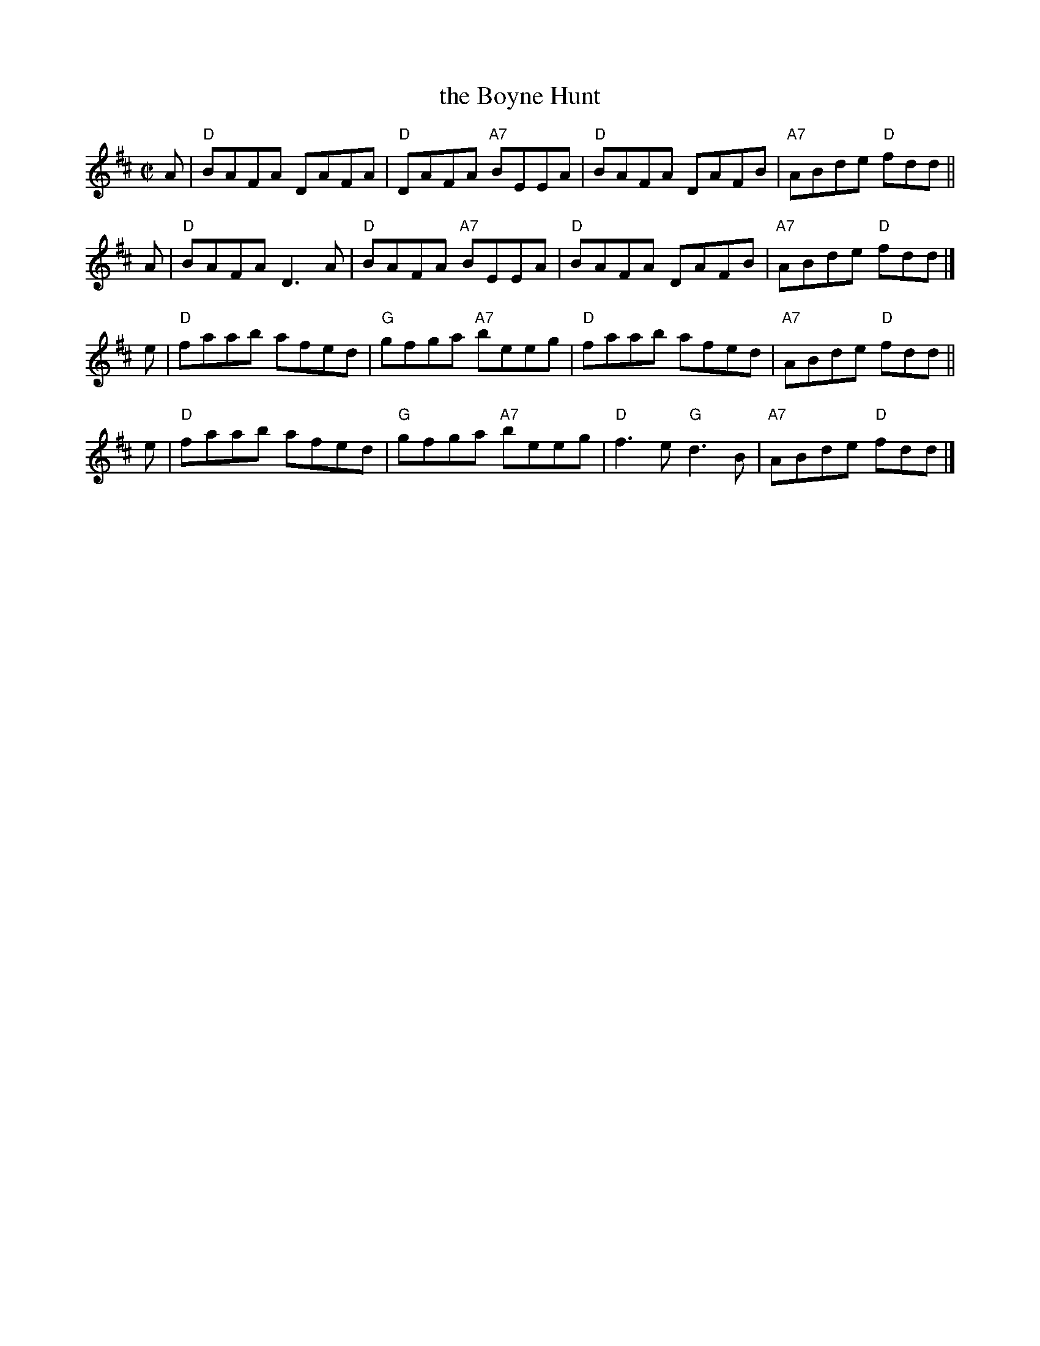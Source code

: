 X: 4
T: the Boyne Hunt
R: reel
Z: 2006 John Chambers <jc:trillian.mit.edu>
B: "100 Essential Irish Session Tunes" 1995 Dave Mallinson, ed.
M: C|
L: 1/8
K: D
A | "D"BAFA DAFA | "D"DAFA "A7"BEEA | "D"BAFA  DAFB | "A7"ABde "D"fdd ||
A | "D"BAFA D3A  | "D"BAFA "A7"BEEA | "D"BAFA  DAFB | "A7"ABde "D"fdd |]
e | "D"faab afed | "G"gfga "A7"beeg | "D"faab  afed | "A7"ABde "D"fdd ||
e | "D"faab afed | "G"gfga "A7"beeg | "D"f3e "G"d3B | "A7"ABde "D"fdd |]
